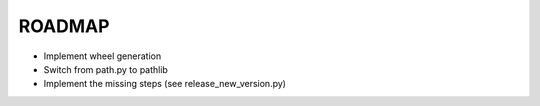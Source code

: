 =======
ROADMAP
=======

- Implement wheel generation
- Switch from path.py to pathlib
- Implement the missing steps (see release_new_version.py)
